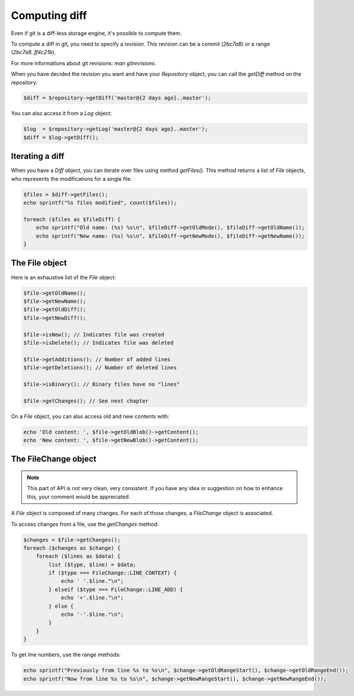 Computing diff
==============

Even if git is a diff-less storage engine, it's possible to compute them.

To compute a diff in git, you need to specify a *revision*. This revision can
be a commit (*2bc7a8*) or a range (*2bc7a8..ff4c21b*).

For more informations about git revisions: *man gitrevisions*.

When you have decided the revision you want and have your *Repository* object,
you can call the *getDiff* method on the repository:

.. code-block:: php

    $diff = $repository->getDiff('master@{2 days ago}..master');

You can also access it from a *Log* object:

.. code-block:: php

    $log  = $repository->getLog('master@{2 days ago}..master');
    $diff = $log->getDiff();

Iterating a diff
----------------

When you have a *Diff* object, you can iterate over files using method
*getFiles()*. This method returns a list of *File* objects, who represents the
modifications for a single file.

.. code-block:: php

    $files = $diff->getFiles();
    echo sprintf("%s files modified", count($files));

    foreach ($files as $fileDiff) {
        echo sprintf("Old name: (%s) %s\n", $fileDiff->getOldMode(), $fileDiff->getOldName());
        echo sprintf("New name: (%s) %s\n", $fileDiff->getNewMode(), $fileDiff->getNewName());
    }

The File object
---------------

Here is an exhaustive list of the *File* object:

.. code-block:: php

    $file->getOldName();
    $file->getNewName();
    $file->getOldDiff();
    $file->getNewDiff();

    $file->isNew(); // Indicates file was created
    $file->isDelete(); // Indicates file was deleted

    $file->getAdditions(); // Number of added lines
    $file->getDeletions(); // Number of deleted lines

    $file->isBinary(); // Binary files have no "lines"

    $file->getChanges(); // See next chapter

On a *File* object, you can also access old and new contents with:

.. code-block:: php

    echo 'Old content: ', $file->getOldBlob()->getContent();
    echo 'New content: ', $file->getNewBlob()->getContent();

The FileChange object
---------------------

.. note::

    This part of API is not very clean, very consistent. If you have any idea
    or suggestion on how to enhance this, your comment would be appreciated.

A *File* object is composed of many changes. For each of those changes,
a *FileChange* object is associated.

To access changes from a file, use the *getChanges* method:

.. code-block:: php

    $changes = $file->getChanges();
    foreach ($changes as $change) {
        foreach ($lines as $data) {
            list ($type, $line) = $data;
            if ($type === FileChange::LINE_CONTEXT) {
                echo ' '.$line."\n";
            } elseif ($type === FileChange::LINE_ADD) {
                echo '+'.$line."\n";
            } else {
                echo '-'.$line."\n";
            }
        }
    }

To get line numbers, use the range methods:

.. code-block:: php

    echo sprintf("Previously from line %s to %s\n", $change->getOldRangeStart(), $change->getOldRangeEnd());
    echo sprintf("Now from line %s to %s\n", $change->getNewRangeStart(), $change->getNewRangeEnd());
